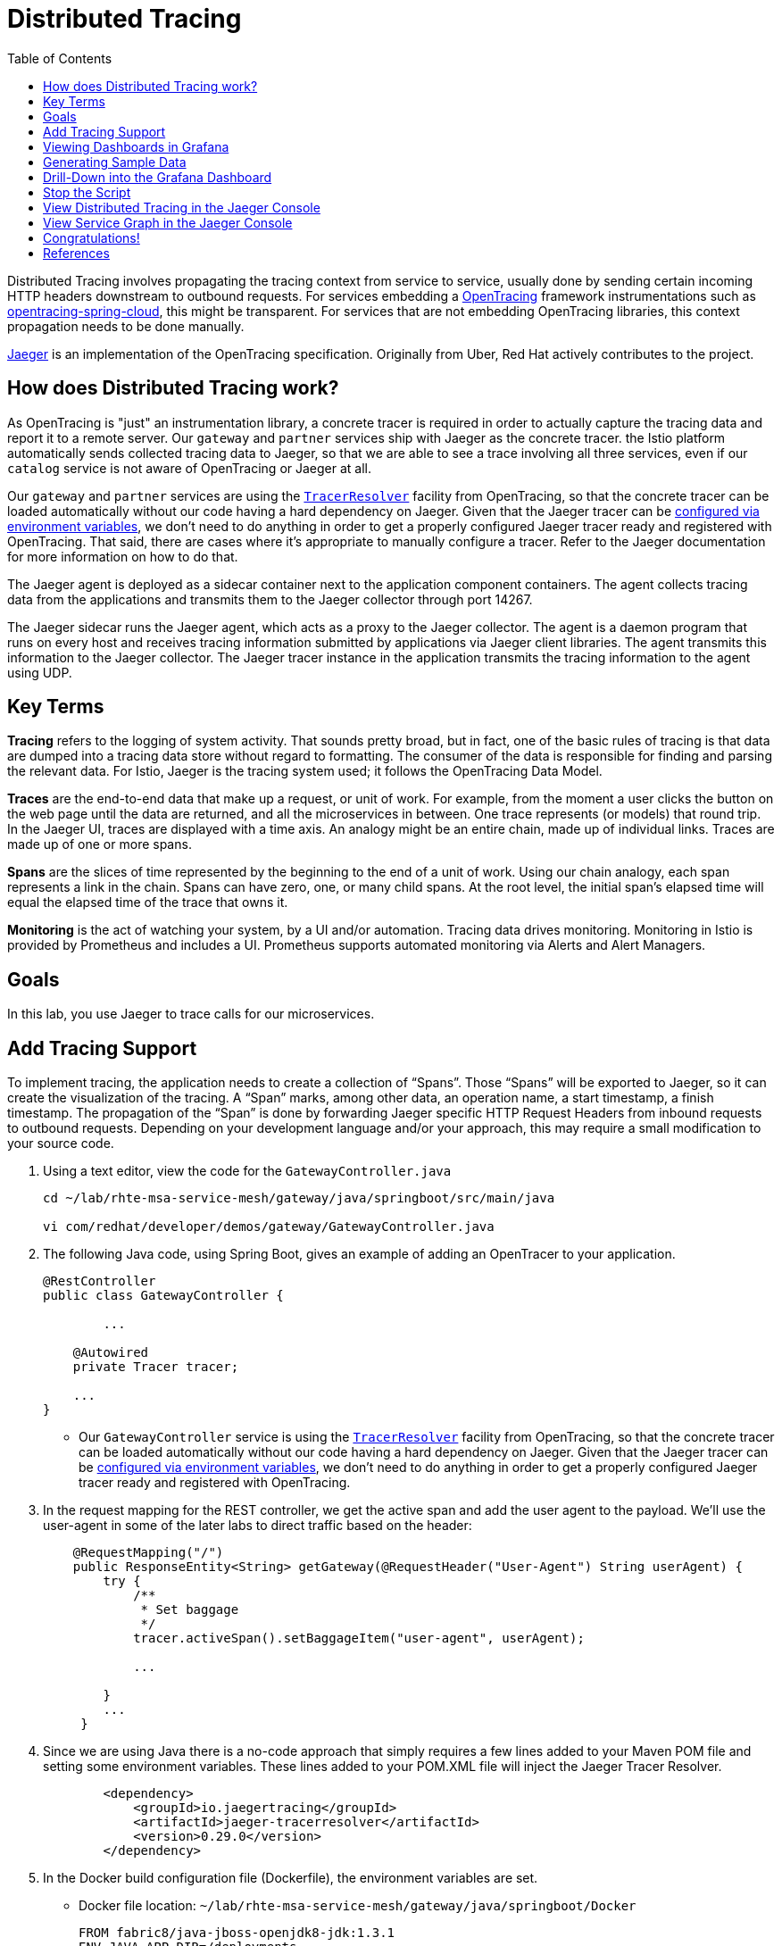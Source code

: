 :noaudio:
:scrollbar:
:data-uri:
:toc2:
:linkattrs:

= Distributed Tracing

Distributed Tracing involves propagating the tracing context from service to service, usually done by sending certain incoming HTTP headers downstream to outbound requests. For services embedding a http://opentracing.io/[OpenTracing] framework instrumentations such as https://github.com/opentracing-contrib/java-spring-cloud[opentracing-spring-cloud], this might be transparent. For services that are not embedding OpenTracing libraries, this context propagation needs to be done manually.

https://www.jaegertracing.io/[Jaeger] is an implementation of the OpenTracing specification. Originally from Uber, Red Hat actively contributes to the project.

== How does Distributed Tracing work?

As OpenTracing is "just" an instrumentation library, a concrete tracer is required in order to actually capture the tracing data and report it to a remote server. Our `gateway` and `partner` services ship with Jaeger as the concrete tracer. the Istio platform automatically sends collected tracing data to Jaeger, so that we are able to see a trace involving all three services, even if our `catalog` service is not aware of OpenTracing or Jaeger at all.

Our `gateway` and `partner` services are using the https://github.com/jaegertracing/jaeger-client-java/tree/master/jaeger-tracerresolver[`TracerResolver`] facility from OpenTracing, so that the concrete tracer can be loaded automatically without our code having a hard dependency on Jaeger. Given that the Jaeger tracer can be https://github.com/jaegertracing/jaeger-client-java/blob/master/jaeger-core/README.md#configuration-via-environment[configured via environment variables], we don't need to do anything in order to get a properly configured Jaeger tracer ready and registered with OpenTracing. That said, there are cases where it's appropriate to manually configure a tracer. Refer to the Jaeger documentation for more information on how to do that.

The Jaeger agent is deployed as a sidecar container next to the application component containers. The agent collects tracing data from the applications and transmits them to the Jaeger collector through port 14267.

The Jaeger sidecar runs the Jaeger agent, which acts as a proxy to the Jaeger collector. The agent is a daemon program that runs on every host and receives tracing information submitted by applications via Jaeger client libraries. The agent transmits this information to the Jaeger collector. The Jaeger tracer instance in the application transmits the tracing information to the agent using UDP.

== Key Terms

*Tracing* refers to the logging of system activity. That sounds pretty broad, but in fact, one of the basic rules of tracing is that data are dumped into a tracing data store without regard to formatting. The consumer of the data is responsible for finding and parsing the relevant data. For Istio, Jaeger is the tracing system used; it follows the OpenTracing Data Model.

*Traces* are the end-to-end data that make up a request, or unit of work. For example, from the moment a user clicks the button on the web page until the data are returned, and all the microservices in between. One trace represents (or models) that round trip. In the Jaeger UI, traces are displayed with a time axis. An analogy might be an entire chain, made up of individual links. Traces are made up of one or more spans.

*Spans* are the slices of time represented by the beginning to the end of a unit of work. Using our chain analogy, each span represents a link in the chain. Spans can have zero, one, or many child spans. At the root level, the initial span’s elapsed time will equal the elapsed time of the trace that owns it.

*Monitoring* is the act of watching your system, by a UI and/or automation. Tracing data drives monitoring. Monitoring in Istio is provided by Prometheus and includes a UI. Prometheus supports automated monitoring via Alerts and Alert Managers.

== Goals

In this lab, you use Jaeger to trace calls for our microservices. 


== Add Tracing Support

To implement tracing, the application needs to create a collection of “Spans”. Those “Spans” will be exported to Jaeger, so it can create the visualization of the tracing. A “Span” marks, among other data, an operation name, a start timestamp, a finish timestamp. The propagation of the “Span” is done by forwarding Jaeger specific HTTP Request Headers from inbound requests to outbound requests. Depending on your development language and/or your approach, this may require a small modification to your source code. 

. Using a text editor, view the code for the `GatewayController.java`
+
----
cd ~/lab/rhte-msa-service-mesh/gateway/java/springboot/src/main/java

vi com/redhat/developer/demos/gateway/GatewayController.java
----

. The following Java code, using Spring Boot, gives an example of adding an OpenTracer to your application.
+
----
@RestController
public class GatewayController {

	...

    @Autowired
    private Tracer tracer;

    ...
}
----

* Our `GatewayController` service is using the https://github.com/jaegertracing/jaeger-client-java/tree/master/jaeger-tracerresolver[`TracerResolver`] facility from OpenTracing, so that the concrete tracer can be loaded automatically without our code having a hard dependency on Jaeger. Given that the Jaeger tracer can be https://github.com/jaegertracing/jaeger-client-java/blob/master/jaeger-core/README.md#configuration-via-environment[configured via environment variables], we don't need to do anything in order to get a properly configured Jaeger tracer ready and registered with OpenTracing. 

. In the request mapping for the REST controller, we get the active span and add the user agent to the payload. We'll use the user-agent in some of the later labs to direct traffic based on the header:
+
----
    @RequestMapping("/")
    public ResponseEntity<String> getGateway(@RequestHeader("User-Agent") String userAgent) {
        try {
            /**
             * Set baggage
             */
            tracer.activeSpan().setBaggageItem("user-agent", userAgent);

            ...

        }
        ...
     }
----

. Since we are using Java there is a no-code approach that simply requires a few lines added to your Maven POM file and setting some environment variables. These lines added to your POM.XML file will inject the Jaeger Tracer Resolver.
+
----
        <dependency>
            <groupId>io.jaegertracing</groupId>
            <artifactId>jaeger-tracerresolver</artifactId>
            <version>0.29.0</version>
        </dependency>
----

. In the Docker build configuration file (Dockerfile), the environment variables are set. 
* Docker file location: `~/lab/rhte-msa-service-mesh/gateway/java/springboot/Docker`
+
----
FROM fabric8/java-jboss-openjdk8-jdk:1.3.1
ENV JAVA_APP_DIR=/deployments
ENV JAEGER_SERVICE_NAME=gateway\
  JAEGER_ENDPOINT=http://jaeger-collector.istio-system.svc:14268/api/traces\
  JAEGER_PROPAGATION=b3\
  JAEGER_SAMPLER_TYPE=const\
  JAEGER_SAMPLER_PARAM=1
EXPOSE 8080 8778 9779
COPY target/gateway.jar /deployments/
----


== Viewing Dashboards in Grafana

Out of the box, you also get additional monitoring via Prometheus and Grafana. 

https://prometheus.io/[Prometheus] is an open-source systems monitoring and alerting toolkit. Prometheus works well for recording any purely numeric time series. It fits both machine-centric monitoring as well as monitoring of highly dynamic service-oriented architectures. In a world of microservices, its support for multi-dimensional data collection and querying is a particular strength.

https://grafana.com/[Grafana] is an open platform for data analysis and visualization. Grafana lets you create graphs and dashboards based on data from various monitoring systems, and it specializes in the display and analysis of this data. It is lightweight, easy to install, and it looks beautiful. In particular, Grafana supports querying Prometheus.

A simple dashboard, built using Grafana, is included with your Istio installation.

. Make sure the Grafana URL is still set as an environment variable
+
----
echo $GRAFANA_URL
----

* If the Grafana URL is not set, you can use the following command
+
----
export GRAFANA_URL=http://$(oc get route grafana -n istio-system -o template --template='{{.spec.host}}')
----

. Add a simple dashboard URL
+
----
export GRAFANA_SIMPLE_DASHBOARD_URL="$GRAFANA_URL/d/1/istio-dashboard"

echo $GRAFANA_SIMPLE_DASHBOARD_URL
----


. Start a web browser on your computer and vist the URL for `GRAFANA_SIMPLE_DASHBOARD_URL`

* The Grafana Istio dashboard gives you quick insight into how your system is doing. Here’s a screen capture of just a small part of the dashboard. At the moment, no requests are being generated.

image::images/grafana-dashboard-start.png[]

== Generating Sample Data

To show the capabilities of Grafana, we need to generate some sample data. For this, we can use our `gateway` application that we deployed earlier.

. Move back to your terminal window
+
----
cd ~/lab/rhte-msa-and-service-mesh
----

. Generate data using the following command:
+
----
scripts/run-all.sh
----

* Let this script continue to run.

== Drill-Down into the Grafana Dashboard

. Move back to the Grafana web console

* You should now see new metrics in the Grafana dashboard.

image::images/grafana-dashboard-new-data.png[]

* The information available on the Grafana dashboard includes a Dashboard Row with high-level metrics (e.g. Global Request Volume, success rates, 4xx errors), a Server Mesh view with charts for each service, and a Services row with details about each container for each service.

. From the list of services, select the `partner` service.
+
image::images/grafana-select-partner-service.png[]

* This will show the detailed metrics for the `partner` service.

image::images/grafana-partner-service-details.png[]

== Stop the Script

. Move back to your terminal window that is running the script.

. Press CTRL+C to stop the script.

== View Distributed Tracing in the Jaeger Console

With the proper tracing in place, Istio’s out-of-the-box experience allows us to dive deeper into our system’s performance. Using the Jaeger UI, we can view traces, see how far and deep they go, and get an idea of where performance might be lagging.

. Make sure the Jaeger URL is still set as an environment variable
+
----
echo $JAEGER_URL
----

* If the Grafana URL is not set, you can use the following command
+
----
export JAEGER_URL=http://$(oc get route tracing -n istio-system -o template --template='{{.spec.host}}')
----

. Start a web browser on your computer and vist the URL for `JAEGER_URL`

* The Jaeger console gives you quick insight into how your system is doing. 

. In the left hand panel, in the *Services* dropdown list, select `gateway`.
+
image::images/jaeger-select-gateway-service.png[]

. Then click the *Find Traces* button at the bottom left of the panel.

* This will show you all of the traces for the `gateway` service. The trace data was collected earlier when we ran the script to access the `gateway` service: `run-all.sh`.
+
image::images/jaeger-gateway-service-traces.png[]
+
. For the `gateway` service, select the most recent trace in the list.
+
image::images/jaeger-gateway-service-select-recent-trace.png[]

. Review the details of this trace.
+
image::images/jaeger-gateway-service-trace-details.png[]

* Examining this trace, we can see:
** Nine spans.
** A total elapsed time of 4.45ms _(your actual times may vary)_.
** A total of three services: `gateway > partner > catalog`
** The last service in the chain, `catalog`, took .61ms.

* This type of graph gives you a visible understanding how just one underperforming service in a chain can hobble your entire system.

== View Service Graph in the Jaeger Console



== Congratulations!

This is just scratching the surface.  Grafana and Jaeger have depths of information that can fill books. This lab exercise was simply intended to get you headed in the right direction and to let you know what is possible using Istio.

In this lab you learned how to use Grafana to view metrics for our microservics. You also used Jaeger to view traces and see how far and deep the microservice calls go.

Proceed to the next lab: link:04_route_rules_Lab.html[*04 - Dynamic Routing*]

== References
* http://opentracing.io/[OpenTracing Framework]
* https://grafana.com/[Grafana]
* https://www.jaegertracing.io/[Jaeger]
* https://istio.io[Istio Homepage]
* https://learn.openshift.com/servicemesh[Learn Istio on OpenShift]
* https://openshift.com[Red Hat OpenShift]